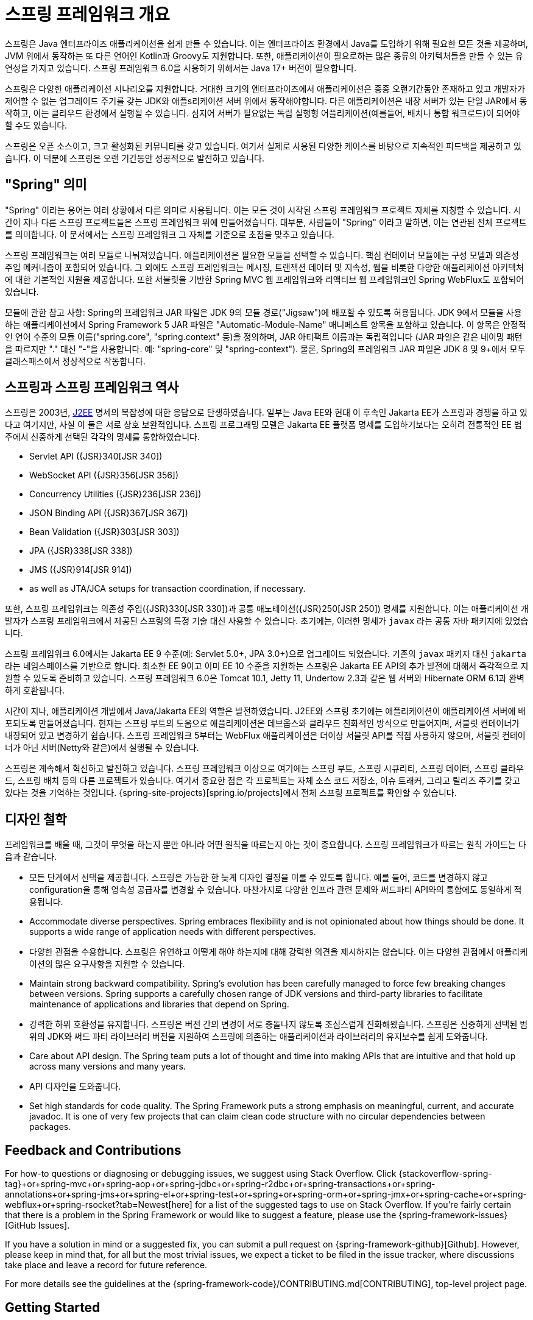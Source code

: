 [[overview]]
= 스프링 프레임워크 개요
:docinfo1:

스프링은 Java 엔터프라이즈 애플리케이션을 쉽게 만들 수 있습니다. 이는 엔터프라이즈 환경에서 Java를 도입하기 위해
필요한 모든 것을 제공하며, JVM 위에서 동작하는 또 다른 언어인 Kotlin과 Groovy도 지원합니다. 또한, 애플리케이션이
필요로하는 많은 종류의 아키텍처들을 만들 수 있는 유연성을 가지고 있습니다. 스프링 프레임워크 6.0을 사용하기 위해서는
Java 17+ 버전이 필요합니다.

스프링은 다양한 애플리케이션 시나리오를 지원합니다. 거대한 크기의 엔터프라이즈에서 애플리케이션은 종종 오랜기간동안
존재하고 있고 개발자가 제어할 수 없는 업그레이드 주기를 갖는 JDK와 애플s리케이션 서버 위에서 동작해야합니다.
다른 애플리케이션은 내장 서버가 있는 단일 JAR에서 동작하고, 이는 클라우드 환경에서 실행될 수 있습니다.
심지어 서버가 필요없는 독립 실행형 어플리케이션(예를들어, 배치나 통합 워크로드)이 되어야 할 수도 있습니다.

스프링은 오픈 소스이고, 크고 활성화된 커뮤니티를 갖고 있습니다. 여기서 실제로 사용된 다양한 케이스를 바탕으로 지속적인
피드백을 제공하고 있습니다. 이 덕분에 스프링은 오랜 기간동안 성공적으로 발전하고 있습니다.


[[overview-spring]]
== "Spring" 의미

"Spring" 이라는 용어는 여러 상황에서 다른 의미로 사용됩니다. 이는 모든 것이 시작된 스프링 프레임워크 프로젝트 자체를 지칭할 수 있습니다.
시간이 지나 다른 스프링 프로젝트들은 스프링 프레임워크 위에 만들어졌습니다. 대부분, 사람들이 "Spring" 이라고 말하면,
이는 연관된 전체 프로젝트를 의미합니다. 이 문서에서는 스프링 프레임워크 그 자체를 기준으로 초점을 맞추고 있습니다.

스프링 프레임워크는 여러 모듈로 나눠져있습니다. 애플리케이션은 필요한 모듈을 선택할 수 있습니다.
핵심 컨테이너 모듈에는 구성 모델과 의존성 주입 메커니즘이 포함되어 있습니다. 
그 외에도 스프링 프레임워크는 메시징, 트랜잭션 데이터 및 지속성, 웹을 비롯한 다양한 애플리케이션 아키텍처에 대한
기본적인 지원을 제공합니다. 또한 서블릿을 기반한 Spring MVC 웹 프레임워크와 리액티브 웹 프레임워크인
Spring WebFlux도 포함되어 있습니다.

모듈에 관한 참고 사항: Spring의 프레임워크 JAR 파일은 JDK 9의 모듈 경로("Jigsaw")에 배포할 수 있도록 허용됩니다. 
JDK 9에서 모듈을 사용하는 애플리케이션에서 Spring Framework 5 JAR 파일은 "Automatic-Module-Name" 매니페스트 항목을 포함하고 있습니다. 
이 항목은 안정적인 언어 수준의 모듈 이름("spring.core", "spring.context" 등)을 정의하며, JAR 아티팩트 이름과는 독립적입니다 
(JAR 파일은 같은 네이밍 패턴을 따르지만 "." 대신 "-"을 사용합니다. 예: "spring-core" 및 "spring-context"). 
물론, Spring의 프레임워크 JAR 파일은 JDK 8 및 9+에서 모두 클래스패스에서 정상적으로 작동합니다.


[[overview-history]]
== 스프링과 스프링 프레임워크 역사

스프링은 2003년, https://en.wikipedia.org/wiki/Java_Platform,_Enterprise_Edition[J2EE] 명세의 복잡성에 대한 응답으로 탄생하였습니다.
일부는 Java EE와 현대 이 후속인 Jakarta EE가 스프링과 경쟁을 하고 있다고 여기지만, 사실 이 둘은 서로 상호 보완적입니다.
스프링 프로그래밍 모델은 Jakarta EE 플랫폼 명세를 도입하기보다는 
오히려 전통적인 EE 범주에서 신중하게 선택된 각각의 명세를 통합하였습니다.

* Servlet API ({JSR}340[JSR 340])
* WebSocket API ({JSR}356[JSR 356])
* Concurrency Utilities ({JSR}236[JSR 236])
* JSON Binding API ({JSR}367[JSR 367])
* Bean Validation ({JSR}303[JSR 303])
* JPA ({JSR}338[JSR 338])
* JMS ({JSR}914[JSR 914])
* as well as JTA/JCA setups for transaction coordination, if necessary.

또한, 스프링 프레임워크는 의존성 주입({JSR}330[JSR 330])과 공통 애노테이션({JSR}250[JSR 250]) 명세를 지원합니다.
이는 애플리케이션 개발자가 스프링 프레임워크에서 제공된 스프링의 특정 기술 대신 사용할 수 있습니다.
초기에는, 이러한 명세가 `javax` 라는 공통 자바 패키지에 있었습니다.

스프링 프레임워크 6.0에서는 Jakarta EE 9 수준(예: Servlet 5.0+, JPA 3.0+)으로 업그레이드 되었습니다.
기존의 `javax` 패키지 대신 `jakarta` 라는 네임스페이스를 기반으로 합니다.
최소한 EE 9이고 이미 EE 10 수준을 지원하는 스프링은 Jakarta EE API의 추가 발전에 대해서
즉각적으로 지원할 수 있도록 준비하고 있습니다.
스프링 프레임워크 6.0은 Tomcat 10.1, Jetty 11, Undertow 2.3과 같은 웹 서버와 Hibernate ORM 6.1과 완벽하게 호환됩니다.

시간이 지나, 애플리케이션 개발에서 Java/Jakarta EE의 역할은 발전하였습니다.
J2EE와 스프링 초기에는 애플리케이션이 애플리케이션 서버에 배포되도록 만들어졌습니다.
현재는 스프링 부트의 도움으로 애플리케이션은 데브옵스와 클라우드 친화적인 방식으로 만들어지며,
서블릿 컨테이너가 내장되어 있고 변경하기 쉽습니다.
스프링 프레임워크 5부터는 WebFlux 애플리케이션은 더이상 서블릿 API를 직접 사용하지 않으며,
서블릿 컨테이너가 아닌 서버(Netty와 같은)에서 실행될 수 있습니다.

스프링은 계속해서 혁신하고 발전하고 있습니다. 스프링 프레임워크 이상으로 여기에는 스프링 부트, 스프링 시큐리티,
스프링 데이터, 스프링 클라우드, 스프링 배치 등의 다른 프로젝트가 있습니다.
여기서 중요한 점은 각 프로젝트는 자체 소스 코드 저장소, 이슈 트래커, 그리고 릴리즈 주기를 갖고 있다는 것을 기억하는 것입니다.
{spring-site-projects}[spring.io/projects]에서 전체 스프링 프로젝트를 확인할 수 있습니다.


[[overview-philosophy]]
== 디자인 철학

프레임워크를 배울 때, 그것이 무엇을 하는지 뿐만 아니라 어떤 원칙을 따르는지 아는 것이 중요합니다.
스프링 프레임워크가 따르는 원칙 가이드는 다음과 같습니다.

* 모든 단계에서 선택을 제공합니다. 스프링은 가능한 한 늦게 디자인 결정을 미룰 수 있도록 합니다.
예를 들어, 코드를 변경하지 않고 configuration을 통해 영속성 공급자를 변경할 수 있습니다.
마찬가지로 다양한 인프라 관련 문제와 써드파티 API와의 통합에도 동일하게 적용됩니다.
* Accommodate diverse perspectives. Spring embraces flexibility and is not opinionated
about how things should be done. It supports a wide range of application needs with
different perspectives.
* 다양한 관점을 수용합니다. 스프링은 유연하고 어떻게 해야 하는지에 대해 강력한 의견을 제시하지는 않습니다.
이는 다양한 관점에서 애플리케이션의 많은 요구사항을 지원할 수 있습니다.
* Maintain strong backward compatibility. Spring’s evolution has been carefully managed
to force few breaking changes between versions. Spring supports a carefully chosen range
of JDK versions and third-party libraries to facilitate maintenance of applications and
libraries that depend on Spring.
* 강력한 하위 호환성을 유지합니다. 스프링은 버전 간의 변경이 서로 충돌나지 않도록 조심스럽게 진화해왔습니다.
스프링은 신중하게 선택된 범위의 JDK와 써드 파티 라이브러리 버전을 지원하여 스프링에 의존하는
애플리케이션과 라이브러리의 유지보수를 쉽게 도와줍니다.
* Care about API design. The Spring team puts a lot of thought and time into making APIs
that are intuitive and that hold up across many versions and many years.
* API 디자인을 도와줍니다. 
* Set high standards for code quality. The Spring Framework puts a strong emphasis on
meaningful, current, and accurate javadoc. It is one of very few projects that can claim
clean code structure with  no circular dependencies between packages.




[[overview-feedback]]
== Feedback and Contributions

For how-to questions or diagnosing or debugging issues, we suggest using Stack Overflow. Click
{stackoverflow-spring-tag}+or+spring-mvc+or+spring-aop+or+spring-jdbc+or+spring-r2dbc+or+spring-transactions+or+spring-annotations+or+spring-jms+or+spring-el+or+spring-test+or+spring+or+spring-orm+or+spring-jmx+or+spring-cache+or+spring-webflux+or+spring-rsocket?tab=Newest[here]
for a list of the suggested tags to use on Stack Overflow. If you're fairly certain that
there is a problem in the Spring Framework or would like to suggest a feature, please use
the {spring-framework-issues}[GitHub Issues].

If you have a solution in mind or a suggested fix, you can submit a pull request on
{spring-framework-github}[Github]. However, please keep in mind
that, for all but the most trivial issues, we expect a ticket to be filed in the issue
tracker, where discussions take place and leave a record for future reference.

For more details see the guidelines at the {spring-framework-code}/CONTRIBUTING.md[CONTRIBUTING],
top-level project page.




[[overview-getting-started]]
== Getting Started

If you are just getting started with Spring, you may want to begin using the Spring
Framework by creating a {spring-site-projects}/spring-boot/[Spring Boot]-based
application. Spring Boot provides a quick (and opinionated) way to create a
production-ready Spring-based application. It is based on the Spring Framework, favors
convention over configuration, and is designed to get you up and running as quickly
as possible.

You can use https://start.spring.io/[start.spring.io] to generate a basic project or follow
one of the {spring-site-guides}["Getting Started" guides], such as
{spring-site-guides}/gs/rest-service/[Getting Started Building a RESTful Web Service].
As well as being easier to digest, these guides are very task focused, and most of them
are based on Spring Boot. They also cover other projects from the Spring portfolio that
you might want to consider when solving a particular problem.
